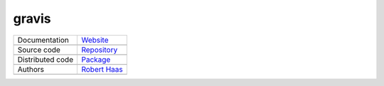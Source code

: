 gravis
=====

+----------------------+-----------------------------------------------------------------------------------+
| Documentation        | `Website <https://robert-haas.github.io/gravis-docs/>`_                           |
+----------------------+-----------------------------------------------------------------------------------+
|                      | .. image:: https://img.shields.io/badge/hosted%20on-GitHub%20Pages-b53600.svg     |
|                      |    :target: https://pages.github.com                                              |
|                      |    :alt: Hosted on GitHub Pages |                                                 |
|                      |                                                                                   |
|                      | .. image:: https://img.shields.io/badge/built%20with-Sphinx-brightgreen.svg       |
|                      |    :target: http://www.sphinx-doc.org                                             |
|                      |    :alt: Built with Sphinx                                                        |
+----------------------+-----------------------------------------------------------------------------------+
| Source code          | `Repository <https://github.com/robert-haas/gravis>`_                             |
+----------------------+-----------------------------------------------------------------------------------+
|                      | .. image:: https://img.shields.io/badge/hosted%20on-GitHub-b53600.svg             |
|                      |    :target: https://github.com                                                    |
|                      |    :alt: Hosted on GitHub |                                                       |
|                      |                                                                                   |
|                      | .. image:: https://img.shields.io/badge/license-Apache%202.0-blue.svg             |
|                      |    :target: https://www.apache.org/licenses/LICENSE-2.0                           |
|                      |    :alt: License Apache 2.0                                                       |
+----------------------+-----------------------------------------------------------------------------------+
| Distributed code     | `Package <https://pypi.org/project/gravis>`_                                      |
+----------------------+-----------------------------------------------------------------------------------+
|                      | .. image:: https://img.shields.io/badge/hosted%20on-PyPI-b53600.svg               |
|                      |    :target: https://pypi.org/                                                     |
|                      |    :alt: Hosted on PyPI |                                                         |
|                      |                                                                                   |
|                      | .. image:: https://img.shields.io/pypi/pyversions/gravis.svg                      |
|                      |    :target: https://pypi.org/project/gravis                                       |
|                      |    :alt: Supported Python versions |                                              |
|                      |                                                                                   |
|                      | .. image:: https://img.shields.io/pypi/status/gravis.svg                          |
|                      |    :target: https://pypi.org/project/gravis                                       |
|                      |    :alt: Status |                                                                 |
|                      |                                                                                   |
|                      | .. image:: https://img.shields.io/pypi/format/gravis.svg                          |
|                      |    :target: https://pypi.org/project/gravis                                       |
|                      |    :alt: Format                                                                   |
+----------------------+-----------------------------------------------------------------------------------+
| Authors              | `Robert Haas <https://github.com/robert-haas>`_                                   |
+----------------------+-----------------------------------------------------------------------------------+
|                      | .. image:: https://img.shields.io/badge/profile%20on-GitHub-brightgreen.svg       |
|                      |    :target: https://github.com/robert-haas                                        |
|                      |    :alt: Profile on GitHub |                                                      |
|                      |                                                                                   |
|                      | .. image:: https://img.shields.io/badge/email%20at-ProtonMail-brightgreen.svg     |
|                      |    :target: mailto:robert.haas@protonmail.com                                     |
|                      |    :alt: e-Mail: robert.haas@protonmail.com                                       |
+----------------------+-----------------------------------------------------------------------------------+
